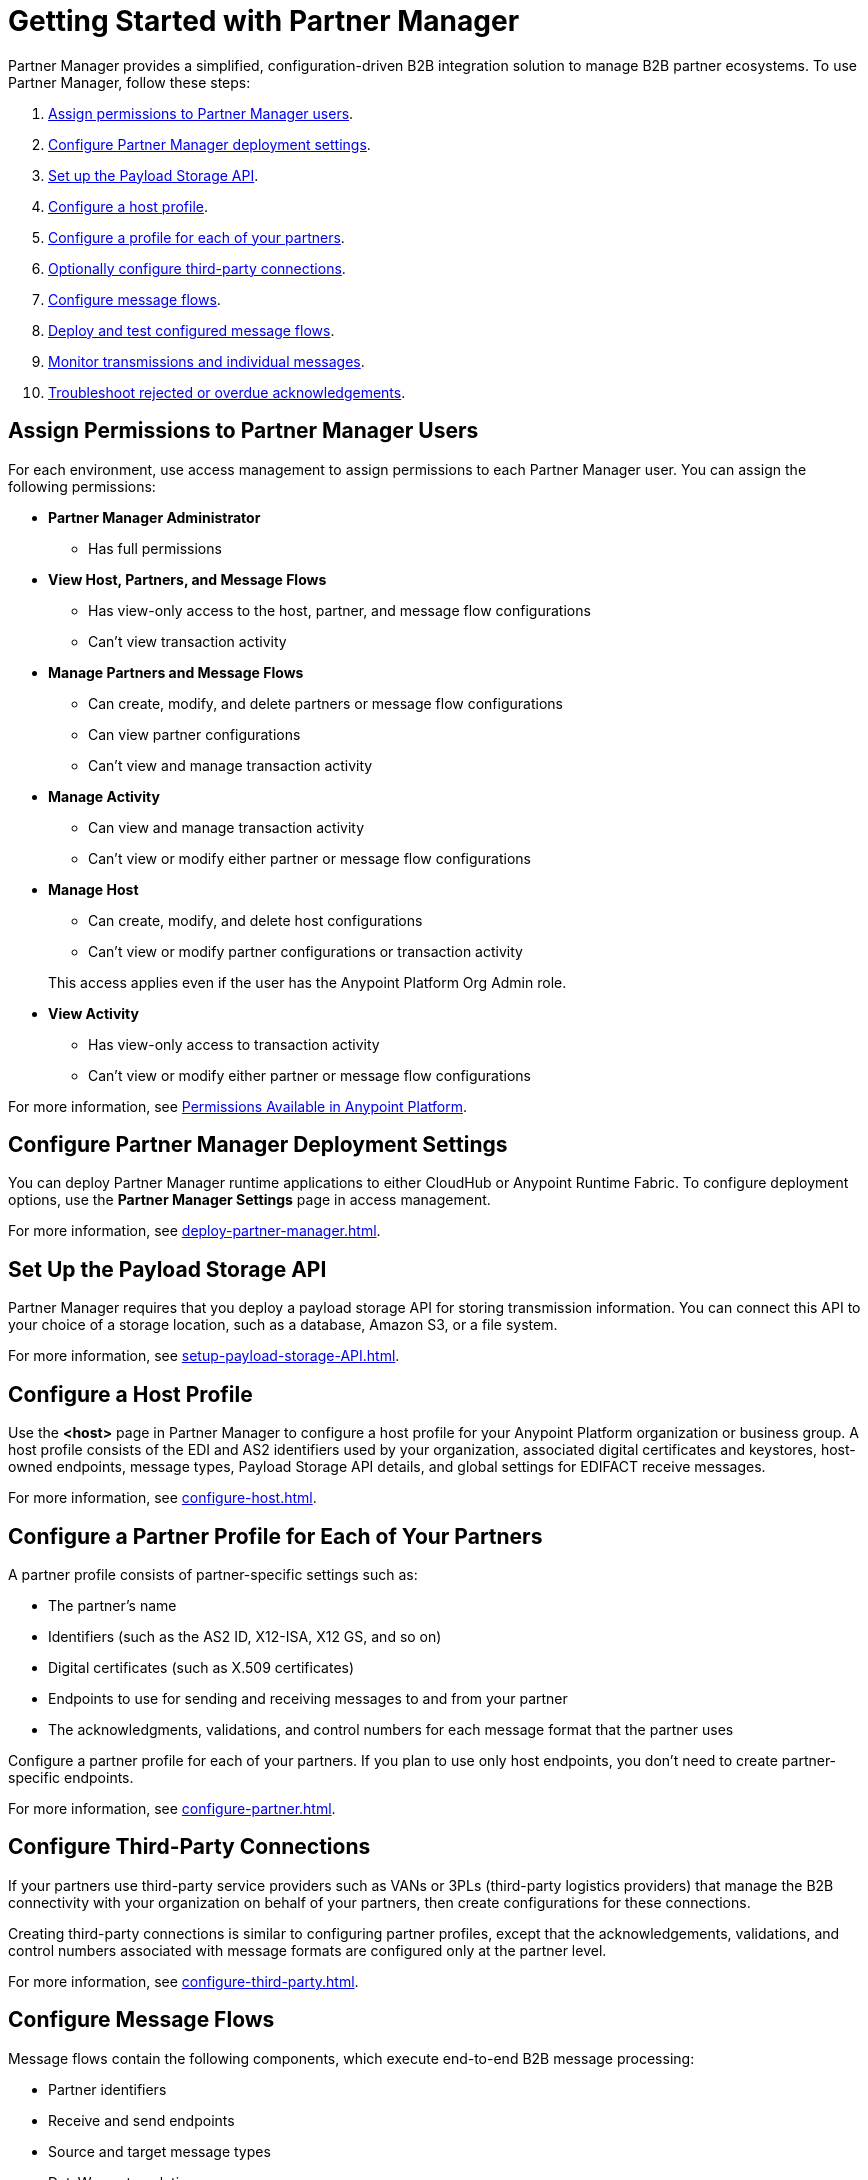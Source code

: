 = Getting Started with Partner Manager

Partner Manager provides a simplified, configuration-driven B2B integration solution to manage B2B partner ecosystems. To use Partner Manager, follow these steps:

. <<assign-permissions,Assign permissions to Partner Manager users>>.
. <<deployment-settings,Configure Partner Manager deployment settings>>.
. <<payload-storage-api,Set up the Payload Storage API>>.
. <<configure-host-profile,Configure a host profile>>.
. <<configure-partners,Configure a profile for each of your partners>>.
. <<configure-third-party,Optionally configure third-party connections>>.
. <<configure-message-flows,Configure message flows>>.
. <<deploy-test-message-flows,Deploy and test configured message flows>>.
. <<monitor-transmissions,Monitor transmissions and individual messages>>.
. <<troubleshoot-acks,Troubleshoot rejected or overdue acknowledgements>>.

[[assign-permissions]]
== Assign Permissions to Partner Manager Users

For each environment, use access management to assign permissions to each Partner Manager user. You can assign the following permissions:

*  *Partner Manager Administrator* 
+
** Has full permissions
* *View Host, Partners, and Message Flows* 
+
** Has view-only access to the host, partner, and message flow configurations
** Can't view transaction activity
* *Manage Partners and Message Flows* 
+
** Can create, modify, and delete partners or message flow configurations
** Can view partner configurations
** Can't view and manage transaction activity
* *Manage Activity* 
+
** Can view and manage transaction activity
** Can't view or modify either partner or message flow configurations
* *Manage Host* 
+
** Can create, modify, and delete host configurations
** Can't view or modify partner configurations or transaction activity 

+
This access applies even if the user has the Anypoint Platform Org Admin role.
* *View Activity* 
+
** Has view-only access to transaction activity
** Can't view or modify either partner or message flow configurations

For more information, see xref:access-management::permissions-by-product.adoc[Permissions Available in Anypoint Platform].

[[deployment-settings]]
== Configure Partner Manager Deployment Settings

You can deploy Partner Manager runtime applications to either CloudHub or Anypoint Runtime Fabric. To configure deployment options, use the *Partner Manager Settings* page in access management.

For more information, see xref:deploy-partner-manager.adoc[].

[[payload-storage-api]]
== Set Up the Payload Storage API

Partner Manager requires that you deploy a payload storage API for storing transmission information. You can connect this API to your choice of a storage location, such as a database, Amazon S3, or a file system.

For more information, see xref:setup-payload-storage-API.adoc[].

[[configure-host-profile]]
== Configure a Host Profile

Use the *<host>* page in Partner Manager to configure a host profile for your Anypoint Platform organization or business group. A host profile consists of the EDI and AS2 identifiers used by your organization, associated digital certificates and keystores, host-owned endpoints, message types, Payload Storage API details, and global settings for EDIFACT receive messages.

For more information, see xref:configure-host.adoc[].

[[configure-partners]]
== Configure a Partner Profile for Each of Your Partners

A partner profile consists of partner-specific settings such as:

 * The partner's name
 * Identifiers (such as the AS2 ID, X12-ISA, X12 GS, and so on)
 * Digital certificates (such as X.509 certificates) 
 * Endpoints to use for sending and receiving messages to and from your partner 
 * The acknowledgments, validations, and control numbers for each message format that the partner uses

Configure a partner profile for each of your partners. If you plan to use only host endpoints, you don’t need to create partner-specific endpoints.

For more information, see xref:configure-partner.adoc[].

[[configure-third-party]]
== Configure Third-Party Connections

If your partners use third-party service providers such as VANs or 3PLs (third-party logistics providers) that manage the B2B connectivity with your organization on behalf of your partners, then create configurations for these connections.

Creating third-party connections is similar to configuring partner profiles, except that the acknowledgements, validations, and control numbers associated with message formats are configured only at the partner level.

For more information, see xref:configure-third-party.adoc[].

[[configure-message-flows]]
== Configure Message Flows

Message flows contain the following components, which execute end-to-end B2B message processing: 

* Partner identifiers
* Receive and send endpoints
* Source and target message types
* DataWeave translation maps

Create inbound message flows to receive messages from your partners, transform the messages into your internal application format, and send the transformed message to your backend system.

Create outbound message flows to receive messages from your backend applications, transform the messages to your partner’s message format, and send the messages to your partner.

For more information, see xref:message-flows.adoc[] and xref:partner-manager-configuration-objects.adoc[]. 

[[deploy-test-message-flows]]
== Deploy and Test Configured Message Flows

Deploy and test the message flows in a sandbox environment. After you verify that a message flow is successful, you can undeploy it from the sandbox and redeploy it to your production environment.

For more information, see xref:deploy-message-flows.adoc[] and xref:undeploy-message-flows.adoc[Undeploying Message Flows].

[[monitor-transmissions]]
== Monitor Transmissions and Individual Messages

Monitor transmission activity by searching for transactions based on criteria such as the:

* Partner name
* Message direction
* Send and receive dates
* Messaging processing status
* Partner and host message type 

You can also search for transactions based on any custom message attributes that you defined for the message type using DataWeave. 

Monitor individual message activity by searching for messages based on criteria such as the:

* Partner name
* Message direction
* Date range within which the message was sent 
* Acknowledgement status
* Messaging process status
* Partner and host message types

You can also search for individual messages based on any custom message attribute that you defined for the message type using DataWeave.

For more information, see xref:activity-tracking.adoc[], xref:use-custom-attributes.adoc[], and xref:activity-message-tracking.adoc[].

[[troubleshoot-acks]]
== Troubleshoot Rejected or Overdue Acknowledgments

When you monitor transmissions, you can search by acknowledgment status (*Ack Status* field) to find outbound transmissions that either received an X12 997 or EDIFACT CONTRL rejection or that are overdue for the functional acknowledgment. Then, you can review the X12 997 or EDIFACT CONTRL payload received from your partners and add a comment to indicate the action taken.

For more information, see xref:edi-ack-reconciliation.adoc[].

== See Also

* xref:index.adoc[Partner Manager Overview]
* xref:partner-manager-architecture.adoc[]
* xref:setup.adoc[]
